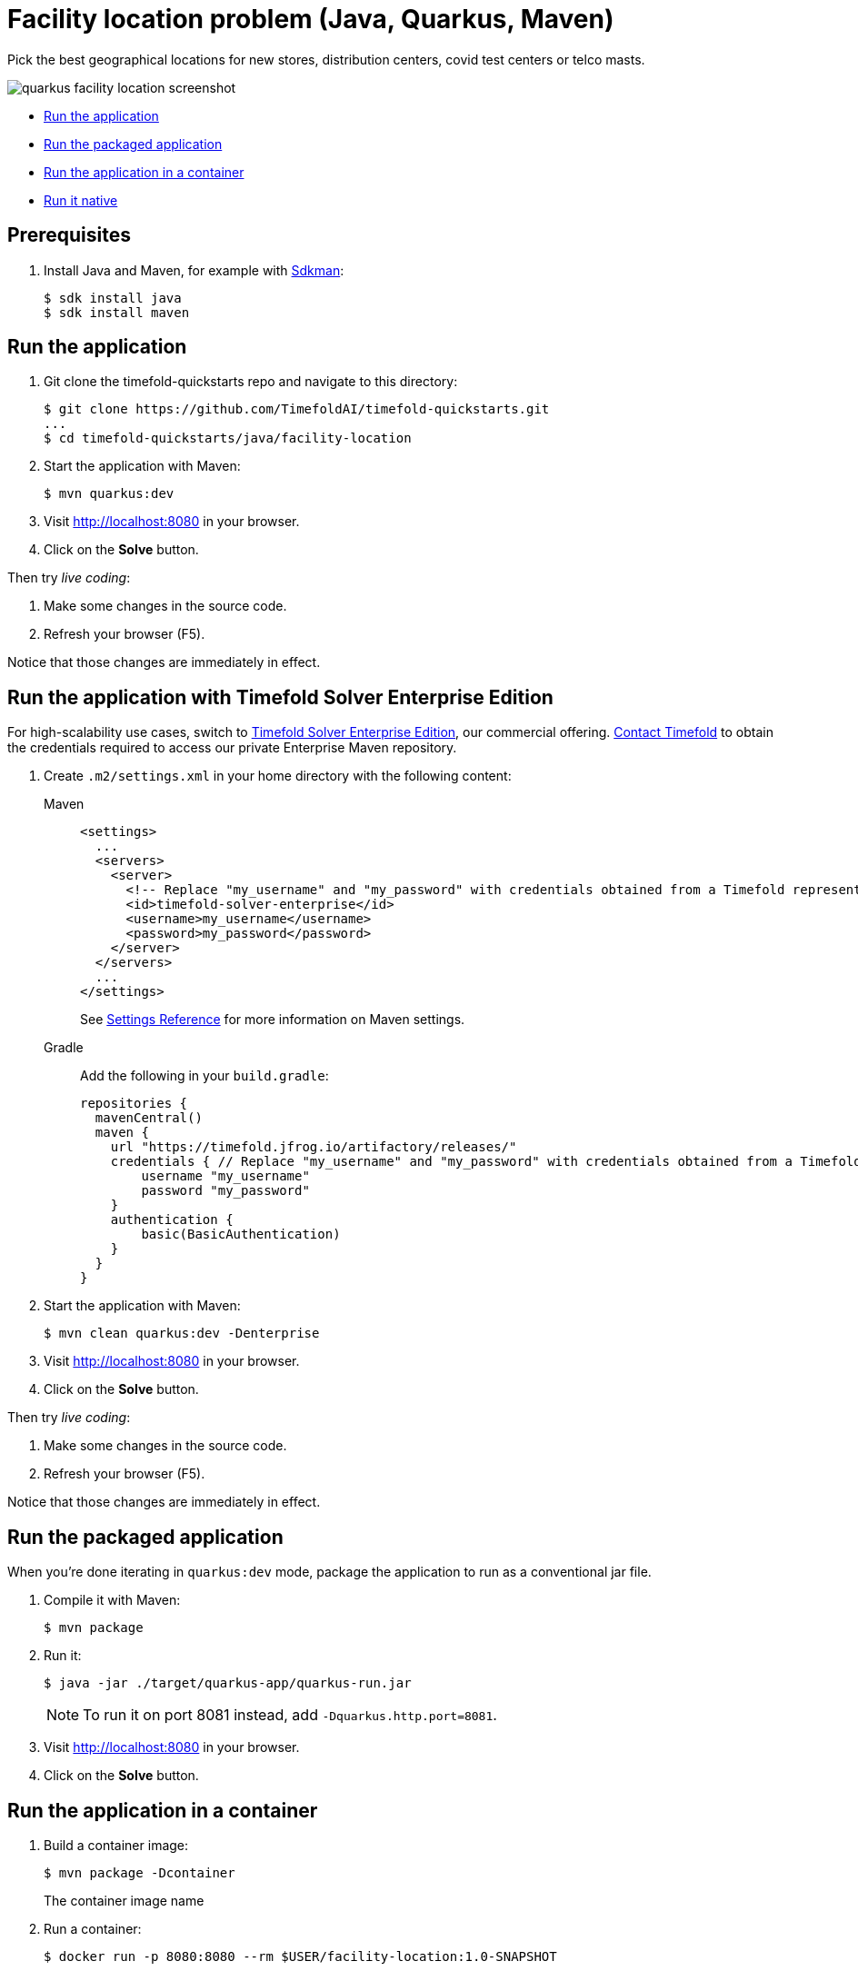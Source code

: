 = Facility location problem (Java, Quarkus, Maven)

Pick the best geographical locations for new stores, distribution centers, covid test centers or telco masts.

image::./quarkus-facility-location-screenshot.png[]

* <<run,Run the application>>
* <<package,Run the packaged application>>
* <<container,Run the application in a container>>
* <<native,Run it native>>

== Prerequisites

. Install Java and Maven, for example with https://sdkman.io[Sdkman]:
+
----
$ sdk install java
$ sdk install maven
----

[[run]]
== Run the application

. Git clone the timefold-quickstarts repo and navigate to this directory:
+
[source, shell]
----
$ git clone https://github.com/TimefoldAI/timefold-quickstarts.git
...
$ cd timefold-quickstarts/java/facility-location
----

. Start the application with Maven:
+
[source, shell]
----
$ mvn quarkus:dev
----

. Visit http://localhost:8080 in your browser.

. Click on the *Solve* button.

Then try _live coding_:

. Make some changes in the source code.
. Refresh your browser (F5).

Notice that those changes are immediately in effect.

[[enterprise]]
== Run the application with Timefold Solver Enterprise Edition

For high-scalability use cases, switch to https://docs.timefold.ai/timefold-solver/latest/enterprise-edition/enterprise-edition[Timefold Solver Enterprise Edition],
our commercial offering.
https://timefold.ai/contact[Contact Timefold] to obtain the credentials required to access our private Enterprise Maven repository.

. Create `.m2/settings.xml` in your home directory with the following content:
+
[tabs]
====
Maven::
+
--
[source,xml,options="nowrap"]
----
<settings>
  ...
  <servers>
    <server>
      <!-- Replace "my_username" and "my_password" with credentials obtained from a Timefold representative. -->
      <id>timefold-solver-enterprise</id>
      <username>my_username</username>
      <password>my_password</password>
    </server>
  </servers>
  ...
</settings>
----

See https://maven.apache.org/settings.html[Settings Reference] for more information on Maven settings.
--
Gradle::
+
--
Add the following in your `build.gradle`:

[source,groovy,options="nowrap"]
----
repositories {
  mavenCentral()
  maven {
    url "https://timefold.jfrog.io/artifactory/releases/"
    credentials { // Replace "my_username" and "my_password" with credentials obtained from a Timefold representative.
        username "my_username"
        password "my_password"
    }
    authentication {
        basic(BasicAuthentication)
    }
  }
}
----
--
====

. Start the application with Maven:
+
[source,shell]
----
$ mvn clean quarkus:dev -Denterprise
----

. Visit http://localhost:8080 in your browser.

. Click on the *Solve* button.

Then try _live coding_:

. Make some changes in the source code.
. Refresh your browser (F5).

Notice that those changes are immediately in effect.

[[package]]
== Run the packaged application

When you're done iterating in `quarkus:dev` mode,
package the application to run as a conventional jar file.

. Compile it with Maven:
+
[source, shell]
----
$ mvn package
----

. Run it:
+
[source, shell]
----
$ java -jar ./target/quarkus-app/quarkus-run.jar
----
+
[NOTE]
====
To run it on port 8081 instead, add `-Dquarkus.http.port=8081`.
====

. Visit http://localhost:8080 in your browser.

. Click on the *Solve* button.

[[container]]
== Run the application in a container

. Build a container image:
+
[source, shell]
----
$ mvn package -Dcontainer
----
The container image name
. Run a container:
+
[source, shell]
----
$ docker run -p 8080:8080 --rm $USER/facility-location:1.0-SNAPSHOT
----

[[native]]
== Run it native

To increase startup performance for serverless deployments,
build the application as a native executable:

. https://quarkus.io/guides/building-native-image#configuring-graalvm[Install GraalVM and gu install the native-image tool]

. Compile it natively. This takes a few minutes:
+
[source, shell]
----
$ mvn package -Dnative -DskipTests
----

. Run the native executable:
+
[source, shell]
----
$ ./target/*-runner
----

. Visit http://localhost:8080 in your browser.

. Click on the *Solve* button.

== More information

Visit https://timefold.ai[timefold.ai].
